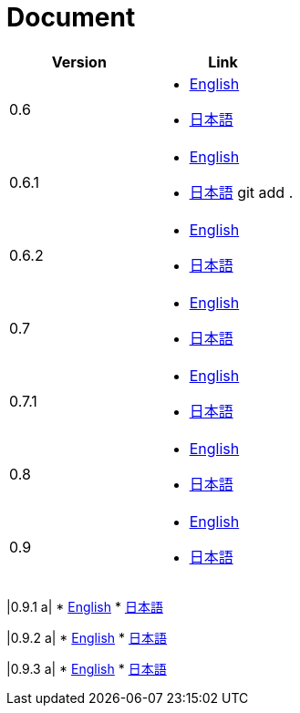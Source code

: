 = Document

|===
^|Version ^| Link

|0.6
a|
* link:0.6/en/index.html[English]
* link:0.6/ja/index.html[日本語]

|0.6.1
a|
* link:0.6.1/en/index.html[English]
* link:0.6.1/ja/index.html[日本語]
git add .
|0.6.2
a|
* link:0.6.2/en/index.html[English]
* link:0.6.2/ja/index.html[日本語]

|0.7
a|
* link:0.7/en/index.html[English]
* link:0.7/ja/index.html[日本語]

|0.7.1
a|
* link:0.7.1/en/index.html[English]
* link:0.7.1/ja/index.html[日本語]

|0.8
a|
* link:0.8/en/index.html[English]
* link:0.8/ja/index.html[日本語]

|0.9
a|
* link:0.9/en/index.html[English]
* link:0.9/ja/index.html[日本語]
|===

|0.9.1
a|
* link:0.9.1/en/index.html[English]
* link:0.9.1/ja/index.html[日本語]

|0.9.2
a|
* link:0.9.2/en/index.html[English]
* link:0.9.2/ja/index.html[日本語]

|0.9.3
a|
* link:0.9.3/en/index.html[English]
* link:0.9.3/ja/index.html[日本語]
|===